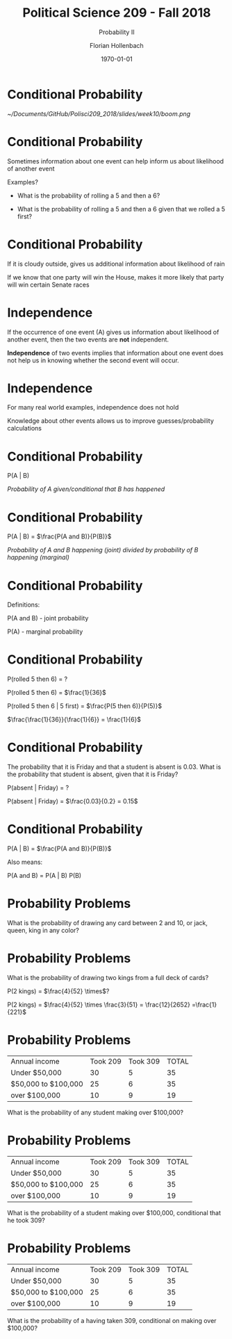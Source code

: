 
#+OPTIONS: H:1
#+LATEX_CLASS: beamer
#+COLUMNS: %45ITEM %10BEAMER_env(Env) %10BEAMER_act(Act) %4BEAMER_col(Col) %8BEAMER_opt(Opt)
#+BEAMER_THEME: metropolis
#+BEAMER_COLOR_THEME:
#+BEAMER_FONT_THEME:
#+BEAMER_INNER_THEME:
#+BEAMER_OUTER_THEME:
#+BEAMER_HEADER:


#+LATEX_HEADER: \setbeamertemplate{frame footer}{\insertshortauthor}

#+LATEX_HEADER: \setbeamerfont{page number in head/foot}{size=\tiny}
#+LATEX_HEADER: \setbeamercolor{footline}{fg=gray}
#+LATEX_HEADER: \usepackage{amsmath}
#+LATEX_HEADER: \author{Florian Hollenbach}


#+TITLE: Political Science 209 - Fall 2018
#+SUBTITLE: Probability II
#+AUTHOR: Florian Hollenbach
#+DATE: \today
#+EMAIL: fhollenbach@tamu.edu
#+OPTIONS: toc:nil
#+LATEX_HEADER: \usepackage[english]{isodate}
#+LATEX_HEADER: \usepackage{amsmath,amsthm,amssymb,amsfonts}

* Conditional Probability


#+ATTR_LATEX: :width 8cm
[[~/Documents/GitHub/Polisci209_2018/slides/week10/boom.png]]



* Conditional Probability

Sometimes information about one event can help inform us about likelihood of another event

Examples?

#+BEAMER: \pause

- What is the probability of rolling a 5 and then a 6?

- What is the probability of rolling a 5 and then a 6 given that we rolled a 5 first?

* Conditional Probability

If it is cloudy outside, gives us additional information about likelihood of rain

If we know that one party will win the House, makes it more likely that party will win certain Senate races

* Independence

If the occurrence of one event (A) gives us information about likelihood of another event, then the two events are *not* independent.

#+BEAMER: \pause

*Independence* of two events implies that information about one event does not help us in knowing whether the second event will occur.

* Independence

For many real world examples, independence does not hold

Knowledge about other events allows us to improve guesses/probability calculations

* Conditional Probability

P(A | B)

/Probability of A given/conditional that B has happened/

* Conditional Probability

  P(A | B) = $\frac{P(A and B)}{P(B)}$


/Probability of A and B happening (joint)  divided by probability of B happening (marginal)/

* Conditional Probability

Definitions:

P(A and B) - joint probability

P(A) - marginal probability


* Conditional Probability

P(rolled 5 then 6) = ?

#+BEAMER: \pause

P(rolled 5 then 6) = $\frac{1}{36}$

P(rolled 5 then 6 | 5 first) =  $\frac{P(5 then 6)}{P(5)}$

#+BEAMER: \pause


$\frac{\frac{1}{36}}{\frac{1}{6}} = \frac{1}{6}$


* Conditional Probability

The probability that it is Friday and that a student is absent is 0.03. What is the probability that student is absent, given that it is Friday?

P(absent | Friday) = ?

#+BEAMER: \pause

P(absent | Friday) = $\frac{0.03}{0.2} = 0.15$


* Conditional Probability


P(A | B) = $\frac{P(A and B)}{P(B)}$


Also means:

P(A and B) = P(A | B) P(B)



* Probability Problems

What is the probability of drawing any card between 2 and
10, or jack, queen, king in any color?


* Probability Problems

What is the probability of drawing two kings from a full deck of cards?

#+BEAMER: \pause

P(2 kings) = $\frac{4}{52} \times$?

#+BEAMER: \pause

P(2 kings) = $\frac{4}{52} \times \frac{3}{51} = \frac{12}{2652} =\frac{1}{221}$


* Probability Problems

| Annual income | Took 209 | Took 309 | 	TOTAL |
| Under $50,000  |       30 |       5  |            35 |
| $50,000 to $100,000   | 25 | 6 | 35 |
| over $100,000  | 10 | 9  | 19|

What is the probability of any student making over $100,000?



* Probability Problems

| Annual income | Took 209 | Took 309 | 	TOTAL |
| Under $50,000  |       30 |       5  |            35 |
| $50,000 to $100,000   | 25 | 6 | 35 |
| over $100,000  | 10 | 9  | 19|

What is the probability of a student making over $100,000, conditional that he took 309?



* Probability Problems

| Annual income | Took 209 | Took 309 | 	TOTAL |
| Under $50,000  |       30 |       5  |            35 |
| $50,000 to $100,000   | 25 | 6 | 35 |
| over $100,000  | 10 | 9  | 19|


What is the probability of a having taken 309, conditional on  making over $100,000?
